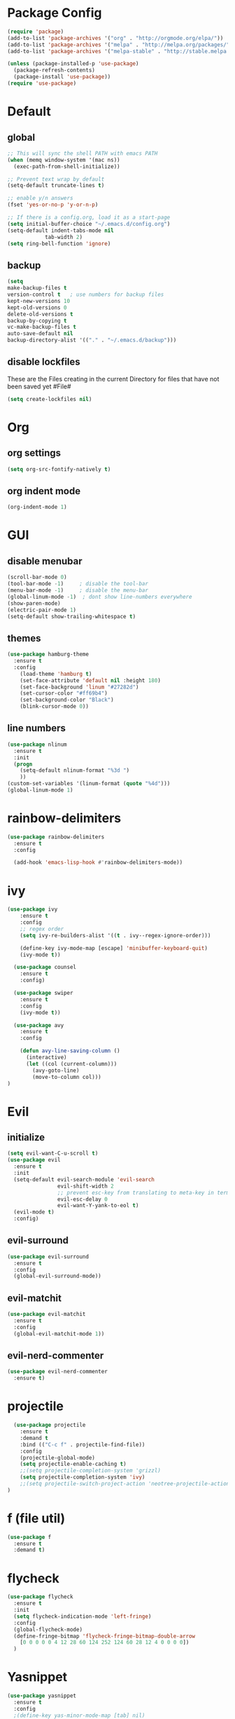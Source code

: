 * Package Config

#+BEGIN_SRC emacs-lisp
  (require 'package)
  (add-to-list 'package-archives '("org" . "http://orgmode.org/elpa/"))
  (add-to-list 'package-archives '("melpa" . "http://melpa.org/packages/"))
  (add-to-list 'package-archives '("melpa-stable" . "http://stable.melpa.org/packages/"))

  (unless (package-installed-p 'use-package)
    (package-refresh-contents)
    (package-install 'use-package))
  (require 'use-package)
#+END_SRC

* Default

** global

#+BEGIN_SRC emacs-lisp
  ;; This will sync the shell PATH with emacs PATH
  (when (memq window-system '(mac ns))
    (exec-path-from-shell-initialize))

  ;; Prevent text wrap by default
  (setq-default truncate-lines t)

  ;; enable y/n answers
  (fset 'yes-or-no-p 'y-or-n-p)

  ;; If there is a config.org, load it as a start-page
  (setq initial-buffer-choice "~/.emacs.d/config.org")
  (setq-default indent-tabs-mode nil
              tab-width 2)
  (setq ring-bell-function 'ignore)
#+END_SRC

** backup
  #+BEGIN_SRC emacs-lisp
  (setq
  make-backup-files t
  version-control t   ; use numbers for backup files
  kept-new-versions 10
  kept-old-versions 0
  delete-old-versions t
  backup-by-copying t
  vc-make-backup-files t
  auto-save-default nil
  backup-directory-alist '(("." . "~/.emacs.d/backup")))
  #+END_SRC

** disable lockfiles
   These are the Files creating in the current Directory for files that have not been saved yet #File#

   #+BEGIN_SRC emacs-lisp
  (setq create-lockfiles nil)
   #+END_SRC


* Org
** org settings

#+BEGIN_SRC emacs-lisp
(setq org-src-fontify-natively t)
#+END_SRC

** org indent mode

#+BEGIN_SRC emacs-lisp
(org-indent-mode 1)
#+END_SRC

* GUI

** disable menubar
  #+BEGIN_SRC emacs-lisp
    (scroll-bar-mode 0)
    (tool-bar-mode -1)     ; disable the tool-bar
    (menu-bar-mode -1)     ; disable the menu-bar
    (global-linum-mode -1)  ; dont show line-numbers everywhere
    (show-paren-mode)
    (electric-pair-mode 1)
    (setq-default show-trailing-whitespace t)
  #+END_SRC

** themes

#+BEGIN_SRC emacs-lisp
(use-package hamburg-theme
  :ensure t
  :config
    (load-theme 'hamburg t)
    (set-face-attribute 'default nil :height 180)
    (set-face-background 'linum "#27282d")
    (set-cursor-color "#ff69b4")
    (set-background-color "Black")
    (blink-cursor-mode 0))
#+END_SRC

** line numbers

#+BEGIN_SRC emacs-lisp
  (use-package nlinum
    :ensure t
    :init
    (progn
      (setq-default nlinum-format "%3d ")
      ))
  (custom-set-variables '(linum-format (quote "%4d")))
  (global-linum-mode 1)
#+END_SRC

* rainbow-delimiters

#+BEGIN_SRC emacs-lisp
  (use-package rainbow-delimiters
    :ensure t
    :config

    (add-hook 'emacs-lisp-hook #'rainbow-delimiters-mode))
#+END_SRC

* ivy

#+BEGIN_SRC emacs-lisp
(use-package ivy
    :ensure t
    :config
    ;; regex order
    (setq ivy-re-builders-alist '((t . ivy--regex-ignore-order)))

    (define-key ivy-mode-map [escape] 'minibuffer-keyboard-quit)
    (ivy-mode t))

  (use-package counsel
    :ensure t
    :config)

  (use-package swiper
    :ensure t
    :config
    (ivy-mode t))

  (use-package avy
    :ensure t
    :config

    (defun avy-line-saving-column ()
      (interactive)
      (let ((col (current-column)))
        (avy-goto-line)
        (move-to-column col)))
)
#+END_SRC

* Evil
** initialize

#+BEGIN_SRC emacs-lisp
  (setq evil-want-C-u-scroll t)
  (use-package evil
    :ensure t
    :init
    (setq-default evil-search-module 'evil-search
                  evil-shift-width 2
                  ;; prevent esc-key from translating to meta-key in terminal mode
                  evil-esc-delay 0
                  evil-want-Y-yank-to-eol t)
    (evil-mode t)
    :config)
#+END_SRC

** evil-surround
#+BEGIN_SRC emacs-lisp
  (use-package evil-surround
    :ensure t
    :config
    (global-evil-surround-mode))
#+END_SRC

** evil-matchit

#+BEGIN_SRC emacs-lisp
  (use-package evil-matchit
    :ensure t
    :config
    (global-evil-matchit-mode 1))
#+END_SRC

** evil-nerd-commenter
#+BEGIN_SRC emacs-lisp
  (use-package evil-nerd-commenter
    :ensure t)

#+END_SRC

* projectile

#+BEGIN_SRC emacs-lisp
  (use-package projectile
    :ensure t
    :demand t
    :bind (("C-c f" . projectile-find-file))
    :config
    (projectile-global-mode)
    (setq projectile-enable-caching t)
    ;;(setq projectile-completion-system 'grizzl)
    (setq projectile-completion-system 'ivy)
    ;;(setq projectile-switch-project-action 'neotree-projectile-action)
)
#+END_SRC

* f (file util)
#+BEGIN_SRC emacs-lisp
  (use-package f
    :ensure t
    :demand t)
#+END_SRC

* flycheck

#+BEGIN_SRC emacs-lisp
(use-package flycheck
  :ensure t
  :init
  (setq flycheck-indication-mode 'left-fringe)
  :config
  (global-flycheck-mode)
  (define-fringe-bitmap 'flycheck-fringe-bitmap-double-arrow
    [0 0 0 0 0 4 12 28 60 124 252 124 60 28 12 4 0 0 0 0])
  )
#+END_SRC

* Yasnippet

#+BEGIN_SRC emacs-lisp
  (use-package yasnippet
    :ensure t
    :config
    ;(define-key yas-minor-mode-map [tab] nil)
    ;(define-key yas-minor-mode-map (kbd "TAB") nil)

    ;(define-key yas-keymap [tab] 'my-funcs/tab-complete-or-next-field)
    ;(define-key yas-keymap (kbd "TAB") 'my-funcs/tab-complete-or-next-field)
    ;(define-key yas-keymap [(control tab)] 'yas-next-field)
    ;(define-key yas-keymap (kbd "C-g") 'my-funcs/abort-company-or-yas)

    (setq yas/root-directory (list (concat init-dir "snippets")))
    (yas-global-mode 1))
#+End_SRC

* company
#+BEGIN_SRC emacs-lisp
  (use-package company
    :ensure t
    :config
    (setq company-idle-delay 1
    company-minimum-prefix-length 3)
    (define-key company-active-map (kbd "M-n") nil)
    (define-key company-active-map (kbd "M-p") nil)
    (define-key company-active-map (kbd "C-n") #'company-select-next)
    (define-key company-active-map (kbd "C-p") #'company-select-previous)
    (define-key company-active-map (kbd "C-w") #'backward-kill-word)
    ;(define-key company-active-map [tab] 'my-funcs/expand-snippet-or-complete-selection)
    ;(define-key company-active-map (kbd "TAB") 'my-funcs/expand-snippet-or-complete-selection)
    (nconc company-backends '(company-yasnippet))
    (global-company-mode))

  (load-file "~/.emacs.d/company-flow.el")
  (eval-after-load 'company
    '(add-to-list 'company-backends 'company-flow))

#+END_SRC

* which-key

#+BEGIN_SRC emacs-lisp
  (use-package which-key
    :ensure t
    :config
    (which-key-mode))
#+END_SRC

* git
#+BEGIN_SRC emacs-lisp
  (use-package magit
    :ensure t
    :config
    (use-package evil-magit
      :ensure t)
    ;; full screen magit-status
    (defadvice magit-status (around magit-fullscreen activate)
      (window-configuration-to-register :magit-fullscreen)
      ad-do-it
      (delete-other-windows))

    (defun magit-quit-session ()
      "Restores the previous window configuration and kills the magit buffer"
      (interactive)
      (kill-buffer)
      (jump-to-register :magit-fullscreen))

    (global-set-key (kbd "C-x g") 'magit-status))
#+END_SRC

* Default-Text-Scale
#+BEGIN_SRC emacs-lisp
  (use-package default-text-scale :ensure t)
  (global-set-key (kbd "C-M-=") 'default-text-scale-increase)
  (global-set-key (kbd "C-M--") 'default-text-scale-decrease)
#+END_SRC

* Compile-Mode

#+BEGIN_SRC emacs-lisp
(require 'ansi-color)
(defun colorize-compilation-buffer ()
  (toggle-read-only)
  (ansi-color-apply-on-region compilation-filter-start (point))
  (toggle-read-only))
(add-hook 'compilation-filter-hook 'colorize-compilation-buffer)
#+END_SRC


* Language Support

** Markdown

#+BEGIN_SRC emacs-lisp
(use-package markdown-mode
  :ensure t
  :commands (markdown-mode gfm-mode)
  :mode (("README\\.md\\'" . gfm-mode)
         ("\\.md\\'" . markdown-mode)
         ("\\.markdown\\'" . markdown-mode))
  :init (progn
      (setq markdown-command "multimarkdown")
      (setq markdown-gfm-use-electric-backquote nil)
      ))
#+END_SRC

** JavaScript

JS mode configuration:

#+BEGIN_SRC emacs-lisp
  ;;(load-file "~/.emacs.d/emacs-flow-jsx-mode.el")
  (load-file "~/.emacs.d/flow.el")
#+END_SRC

Adds flychecker support for JS + Flow:

#+BEGIN_SRC emacs-lisp
  (require 'f)
  (require 'json)
  (require 'flycheck)

  (defun flycheck-parse-flow (output checker buffer)
    (let ((json-array-type 'list))
      (let ((o (json-read-from-string output)))
        (mapcar #'(lambda (errp)
                    (let ((err (cadr (assoc 'message errp))))
                      (flycheck-error-new
                      :line (cdr (assoc 'line err))
                      :column (cdr (assoc 'start err))
                      :level 'error
                      :message (cdr (assoc 'descr err))
                      :filename (f-relative
                                  (cdr (assoc 'path err))
                                  (f-dirname (file-truename
                                              (buffer-file-name))))
                      :buffer buffer
                      :checker checker)))
                (cdr (assoc 'errors o))))))

  (flycheck-define-checker javascript-flow
    "Javascript type checking using Flow."
    :command ("flow" "--json" source-original)
    :error-parser flycheck-parse-flow
    :modes 'js2-mode
    )

  ;; (add-to-list 'flycheck-checkers 'javascript-flow)
#+END_SRC

Adds prettier:

#+BEGIN_SRC emacs-lisp
  (use-package prettier-js
    :ensure t)
#+END_SRC

** OCaml

#+BEGIN_SRC emacs-lisp
  (add-to-list 'auto-mode-alist '("\\.atd\\'" . tuareg-mode))
  (require 'ocamlformat nil 'noerror)
#+END_SRC

** ReasonML

#+BEGIN_SRC emacs-lisp
  (add-to-list 'load-path "~/.emacs.d/reason-mode")

  (defun shell-cmd (cmd)
    "Returns the stdout output of a shell command or nil if the command returned
    an error"
    (car (ignore-errors (apply 'process-lines (split-string cmd)))))

  (let* ((refmt-bin (or (shell-cmd "refmt ----where")
                        (shell-cmd "which refmt")))
        (merlin-bin (or (shell-cmd "ocamlmerlin ----where")
                        (shell-cmd "which ocamlmerlin")))
        (merlin-base-dir (when merlin-bin
                            (replace-regexp-in-string "bin/ocamlmerlin$" "" merlin-bin))))
    ;; Add npm merlin.el to the emacs load path and tell emacs where to find ocamlmerlin
    (when merlin-bin
      (add-to-list 'load-path (concat merlin-base-dir "share/emacs/site-lisp/"))
      (setq merlin-command merlin-bin))

    (when refmt-bin
      (setq refmt-command refmt-bin)))

  (setq merlin-ac-setup t)

  (require 'reason-mode)
  (require 'merlin)
  (add-hook 'reason-mode-hook (lambda ()
                                ;;(add-hook 'before-save-hook 'refmt-before-save)
                                (merlin-mode)))

  (setq merlin-ac-setup t)
#+END_SRC

#+BEGIN_SRC emacs-lisp
(use-package js2-mode
  :ensure t
  :config
  ;; do not show errors (use flycheck for that)
  (js2-mode-hide-warnings-and-errors)

  (setq
   js2-skip-preprocessor-directives nil   ; allow shebangs in js-files (for node)

   ;; default values for indentation (possibly overwritten by editorconfig)
   js2-basic-offset 2
   js-indent-level 2
   js-expr-indent-offset -2)

  (add-to-list 'auto-mode-alist '("\\.js\\'" . js2-mode))
  (add-to-list 'auto-mode-alist '("\\.jsx\\'" . js2-jsx-mode))
  (add-to-list 'interpreter-mode-alist '("node" . js2-mode)))

#+END_SRC

** Golang

#+BEGIN_SRC emacs-lisp
  (use-package go-mode
    :ensure t
    :mode (("\\.go\\'" . go-mode)))
#+END_SRC
** PHP

#+BEGIN_SRC emacs-lisp
  (use-package php-mode
    :ensure t
    :mode "\\.php[345]?\\'")
#+END_SRC

** Yaml
#+BEGIN_SRC emacs-lisp
(use-package yaml-mode
    :ensure t
    :mode "\\.y[a]?ml\\'")
#+END_SRC

* Custom Functions

#+BEGIN_SRC emacs-lisp
  (defun my-funcs/open-snippet-dir ()
    "Opens snippet dir for current mode."
    (interactive)
    (let* ((dir (file-name-as-directory (car yas-snippet-dirs)))
           (path (concat dir (symbol-name major-mode))))
      (dired path)))

  (defun my-funcs/reload-merlin-command ()
    "Refreshs the ocamlmerlin path (after opam switch)"
    (interactive)
    (let ((support-base-dir (concat (replace-regexp-in-string "refmt" "" (file-truename (chomp-end (shell-command-to-string "which refmt")))) ".."))
          (merlin-base-dir (concat (replace-regexp-in-string "ocamlmerlin" "" (file-truename (chomp-end (shell-command-to-string "which ocamlmerlin")))) "..")))
      ;; Add npm merlin.el to the emacs load path and tell emacs where to find ocamlmerlin
      (setq merlin-command (concat merlin-base-dir "/bin/ocamlmerlin")))
  )
#+END_SRC

* General (keybindings)

#+BEGIN_SRC emacs-lisp
  (use-package general
    :ensure t
    :config
    (general-evil-setup)
    ;; bind a key globally in normal state; keymaps must be quoted
    (setq general-default-keymaps 'evil-normal-state-map)
    (global-unset-key (kbd "C-h h")))

  (setq my-comma-leader ",")
  (setq my-backslash-leader "\\")


  ;; Does not work for org mode for some reason
  ;; But should work for JS etc.
  (general-evil-define-key 'insert 'text-mode-map
                      "TAB" 'tab-to-tab-stop)

  ;; Reason related bindings
  (general-define-key :keymaps 'reason-mode-map
                      :states '(normal)
                      :prefix my-comma-leader
                      "r" 'refmt
                      "t" 'merlin-type-enclosing
                      "k" 'merlin-stop-server
                      "u" 'merlin-type-enclosing-go-up
                      "d" 'merlin-type-enclosing-go-down)

  ;; OCaml related bindings
  (general-define-key :keymaps 'tuareg-mode-map
                      :states '(normal)
                      :prefix my-comma-leader
                      "r" 'ocamlformat
                      "t" 'merlin-type-enclosing
                      "k" 'merlin-stop-server
                      "u" 'merlin-type-enclosing-go-up
                      "d" 'merlin-type-enclosing-go-down
                      "m" 'merlin-switch-to-mli)

  ;; JS related bindings
  (general-define-key :keymaps '(js2-mode-map javascript-mode)
                      :states '(normal)
                      :prefix my-comma-leader
                      "r" 'prettier-js
                      "t" 'flow-type-at-pos
                      "s" 'flow-status
                      "e" 'my/npm-test)




  ;; Comment related bindings
  (general-define-key :prefix my-backslash-leader
                      :keymaps '(normal visual)
                      "ci" 'evilnc-comment-or-uncomment-lines
                      "cl" 'evilnc-quick-comment-or-uncomment-to-the-line
                      "ll" 'evilnc-quick-comment-or-uncomment-to-the-line
                      "cc" 'evilnc-copy-and-comment-lines
                      "cp" 'evilnc-comment-or-uncomment-paragraphs
                      "cr" 'comment-or-uncomment-region
                      "cv" 'evilnc-toggle-invert-comment-line-by-line
                      "."  'evilnc-copy-and-comment-operator)

  ;; General Emacs bindings without any map / leader
  (general-define-key
   "M-;" 'evilnc-comment-or-uncomment-lines)
   ;; "C-c l" 'evilnc-quick-comment-or-uncomment-to-the-line
   ;; "C-c c" 'evilnc-copy-and-comment-lines
   ;; "C-c p" 'evilnc-comment-or-uncomment-paragraphs)
#+END_SRC
